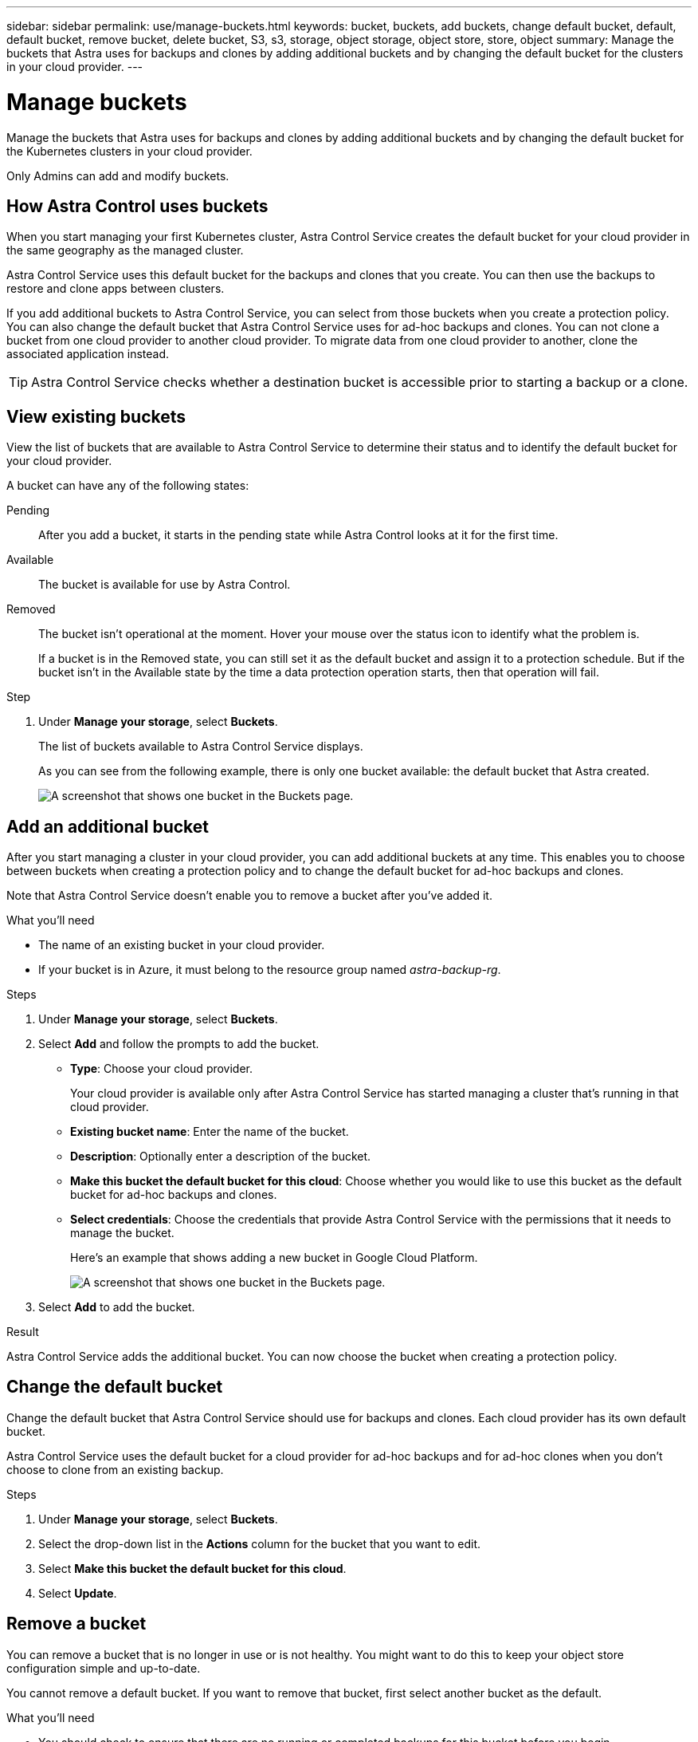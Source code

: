 ---
sidebar: sidebar
permalink: use/manage-buckets.html
keywords: bucket, buckets, add buckets, change default bucket, default, default bucket, remove bucket, delete bucket, S3, s3, storage, object storage, object store, store, object
summary: Manage the buckets that Astra uses for backups and clones by adding additional buckets and by changing the default bucket for the clusters in your cloud provider.
---

= Manage buckets
:hardbreaks:
:icons: font
:imagesdir: ../media/use/

Manage the buckets that Astra uses for backups and clones by adding additional buckets and by changing the default bucket for the Kubernetes clusters in your cloud provider.

Only Admins can add and modify buckets.

== How Astra Control uses buckets

When you start managing your first Kubernetes cluster, Astra Control Service creates the default bucket for your cloud provider in the same geography as the managed cluster.

Astra Control Service uses this default bucket for the backups and clones that you create. You can then use the backups to restore and clone apps between clusters.

If you add additional buckets to Astra Control Service, you can select from those buckets when you create a protection policy. You can also change the default bucket that Astra Control Service uses for ad-hoc backups and clones. You can not clone a bucket from one cloud provider to another cloud provider. To migrate data from one cloud provider to another, clone the associated application instead.

TIP: Astra Control Service checks whether a destination bucket is accessible prior to starting a backup or a clone.

== View existing buckets

View the list of buckets that are available to Astra Control Service to determine their status and to identify the default bucket for your cloud provider.

A bucket can have any of the following states:

Pending:: After you add a bucket, it starts in the pending state while Astra Control looks at it for the first time.

Available:: The bucket is available for use by Astra Control.

Removed:: The bucket isn't operational at the moment. Hover your mouse over the status icon to identify what the problem is.
+
If a bucket is in the Removed state, you can still set it as the default bucket and assign it to a protection schedule. But if the bucket isn't in the Available state by the time a data protection operation starts, then that operation will fail.

.Step

. Under *Manage your storage*, select *Buckets*.
+
The list of buckets available to Astra Control Service displays.
+
As you can see from the following example, there is only one bucket available: the default bucket that Astra created.
+
image:screenshot_buckets_list.png[A screenshot that shows one bucket in the Buckets page.]

== Add an additional bucket

After you start managing a cluster in your cloud provider, you can add additional buckets at any time. This enables you to choose between buckets when creating a protection policy and to change the default bucket for ad-hoc backups and clones.

Note that Astra Control Service doesn't enable you to remove a bucket after you've added it.

.What you'll need

* The name of an existing bucket in your cloud provider.

* If your bucket is in Azure, it must belong to the resource group named _astra-backup-rg_.

.Steps

. Under *Manage your storage*, select *Buckets*.

. Select *Add* and follow the prompts to add the bucket.
+
* *Type*: Choose your cloud provider.
+
Your cloud provider is available only after Astra Control Service has started managing a cluster that's running in that cloud provider.

* *Existing bucket name*: Enter the name of the bucket.

* *Description*: Optionally enter a description of the bucket.

* *Make this bucket the default bucket for this cloud*: Choose whether you would like to use this bucket as the default bucket for ad-hoc backups and clones.

* *Select credentials*: Choose the credentials that provide Astra Control Service with the permissions that it needs to manage the bucket.
+
Here's an example that shows adding a new bucket in Google Cloud Platform.
+
image:screenshot_buckets_add.png[A screenshot that shows one bucket in the Buckets page.]

. Select *Add* to add the bucket.

.Result

Astra Control Service adds the additional bucket. You can now choose the bucket when creating a protection policy.

== Change the default bucket

Change the default bucket that Astra Control Service should use for backups and clones. Each cloud provider has its own default bucket.

Astra Control Service uses the default bucket for a cloud provider for ad-hoc backups and for ad-hoc clones when you don't choose to clone from an existing backup.

.Steps

. Under *Manage your storage*, select *Buckets*.

. Select the drop-down list in the *Actions* column for the bucket that you want to edit.

. Select *Make this bucket the default bucket for this cloud*.

. Select *Update*.

== Remove a bucket

You can remove a bucket that is no longer in use or is not healthy. You might want to do this to keep your object store configuration simple and up-to-date.

You cannot remove a default bucket. If you want to remove that bucket, first select another bucket as the default.

.What you'll need

* You should check to ensure that there are no running or completed backups for this bucket before you begin.
* You should check to ensure that the bucket is not being used for any scheduled backups.

If there are, you will not be able to continue.


.Steps
. From left navigation, select *Buckets*.
. From the *Actions* menu, select *Remove*.

+
NOTE: Astra Control ensures first that there are no schedule policies using the bucket for backups and that there are no active backups in the bucket you are about to remove.

. Type "remove" to confirm the action.
. Select *Yes, remove bucket*.

== Find more information

* https://docs.netapp.com/us-en/astra-automation/index.html[Use the Astra Control API^]
